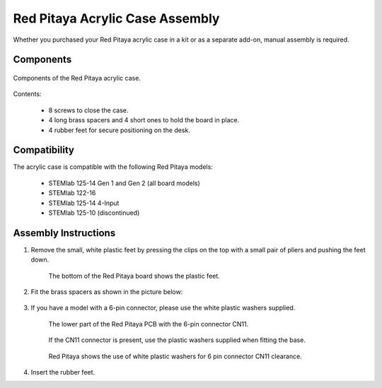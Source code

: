 .. _pvccase:

#################################
Red Pitaya Acrylic Case Assembly
#################################

Whether you purchased your Red Pitaya acrylic case in a kit or as a separate add-on, manual assembly is required.


Components
===========

.. figure:: img/rp_pvccase.jpg
   :align: center
   :width: 400

   Components of the Red Pitaya acrylic case.
    
Contents:

    * 8 screws to close the case.
    * 4 long brass spacers and 4 short ones to hold the board in place.
    * 4 rubber feet for secure positioning on the desk.

Compatibility
==================

The acrylic case is compatible with the following Red Pitaya models:

    * STEMlab 125-14 Gen 1 and Gen 2 (all board models)
    * STEMlab 122-16
    * STEMlab 125-14 4-Input
    * STEMlab 125-10 (discontinued)

Assembly Instructions
=====================

#. Remove the small, white plastic feet by pressing the clips on the top with a small pair of pliers and pushing the feet down.
   
    .. figure:: img/rp_pvccase_02.jpg
        :align: center
        :width: 800

    The bottom of the Red Pitaya board shows the plastic feet.

#. Fit the brass spacers as shown in the picture below:
   
    .. figure:: img/rp_pvccase_03.jpg 
        :align: center
        :width: 800

#. If you have a model with a 6-pin connector, please use the white plastic washers supplied.

    .. figure:: img/rp_pvccase_04.jpg 
        :align: center
        :width: 800

    The lower part of the Red Pitaya PCB with the 6-pin connector CN11.

    .. figure:: img/rp_pvccase_05.jpg 
        :align: center
        :width: 800

    If the CN11 connector is present, use the plastic washers supplied when fitting the base.

    .. figure:: img/rp_pvccase_06.jpg 
        :align: center
        :width: 800

    Red Pitaya shows the use of white plastic washers for 6 pin connector CN11 clearance.

#. Insert the rubber feet.

